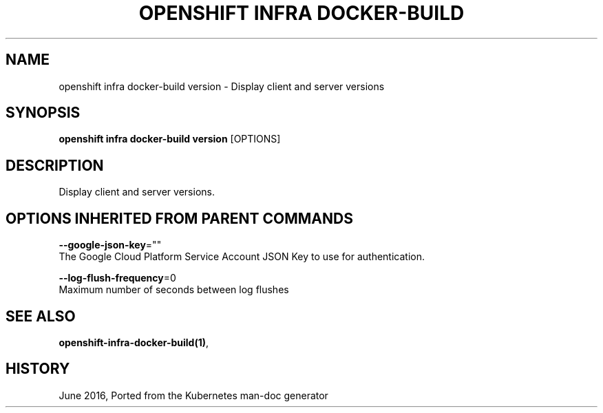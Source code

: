 .TH "OPENSHIFT INFRA DOCKER-BUILD" "1" " Openshift CLI User Manuals" "Openshift" "June 2016"  ""


.SH NAME
.PP
openshift infra docker\-build version \- Display client and server versions


.SH SYNOPSIS
.PP
\fBopenshift infra docker\-build version\fP [OPTIONS]


.SH DESCRIPTION
.PP
Display client and server versions.


.SH OPTIONS INHERITED FROM PARENT COMMANDS
.PP
\fB\-\-google\-json\-key\fP=""
    The Google Cloud Platform Service Account JSON Key to use for authentication.

.PP
\fB\-\-log\-flush\-frequency\fP=0
    Maximum number of seconds between log flushes


.SH SEE ALSO
.PP
\fBopenshift\-infra\-docker\-build(1)\fP,


.SH HISTORY
.PP
June 2016, Ported from the Kubernetes man\-doc generator
